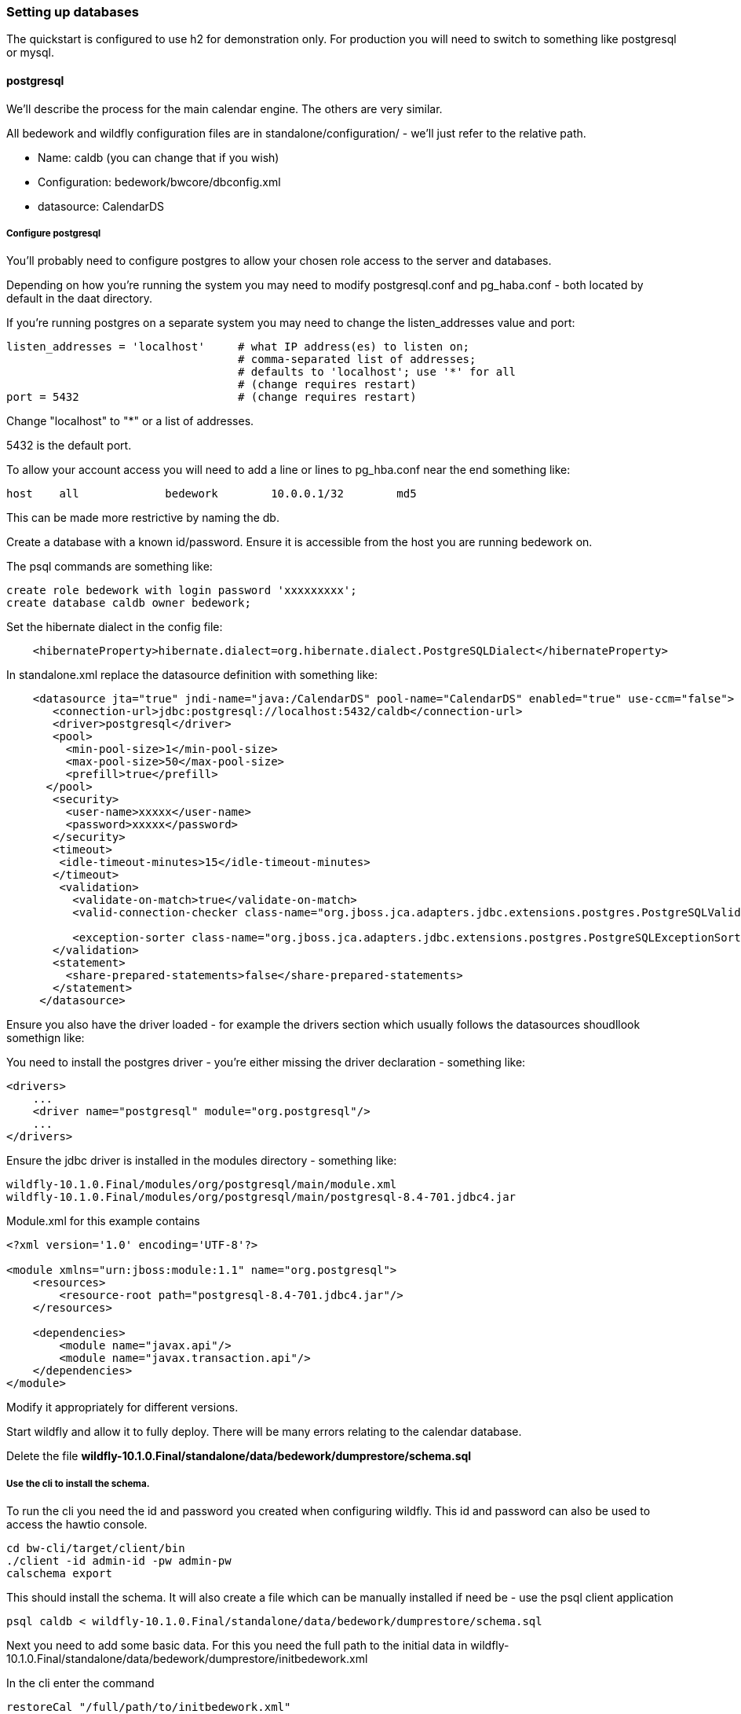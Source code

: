 [setting-up-databases]
=== Setting up databases
The quickstart is configured to use h2 for demonstration only. For production you will need to switch to something like postgresql or mysql. 

==== postgresql
We'll describe the process for the main calendar engine. The others are very similar.

All bedework and wildfly configuration files are in standalone/configuration/ - we'll just refer to the relative path. 

  * Name: caldb (you can change that if you wish)
  * Configuration: bedework/bwcore/dbconfig.xml
  * datasource: CalendarDS

===== Configure postgresql
You'll probably need to configure postgres to allow your chosen role access to the server and databases.

Depending on how you're running the system you may need to modify postgresql.conf and pg_haba.conf - both located by default in the daat directory.

If you're running postgres on a separate system you may need to change the listen_addresses value and port:

[source]
----
listen_addresses = 'localhost'     # what IP address(es) to listen on;
                                   # comma-separated list of addresses;
                                   # defaults to 'localhost'; use '*' for all
                                   # (change requires restart)
port = 5432                        # (change requires restart)            
----

Change "localhost" to "*" or a list of addresses.

5432 is the default port.

To allow your account access you will need to add a line or lines to pg_hba.conf near the end something like:

[source]
----
host    all             bedework        10.0.0.1/32        md5
----
This can be made more restrictive by naming the db.


Create a database with a known id/password. Ensure it is accessible from the host you are running bedework on.

The psql commands are something like:

[source]
----
create role bedework with login password 'xxxxxxxxx';
create database caldb owner bedework;
----

Set the hibernate dialect in the config file:
[source,xml]
----
    <hibernateProperty>hibernate.dialect=org.hibernate.dialect.PostgreSQLDialect</hibernateProperty>
----

In standalone.xml replace the datasource definition with something like:

[source,xml]
----
    <datasource jta="true" jndi-name="java:/CalendarDS" pool-name="CalendarDS" enabled="true" use-ccm="false">
       <connection-url>jdbc:postgresql://localhost:5432/caldb</connection-url>
       <driver>postgresql</driver>
       <pool>
         <min-pool-size>1</min-pool-size>
         <max-pool-size>50</max-pool-size>
         <prefill>true</prefill>
      </pool>
       <security>
         <user-name>xxxxx</user-name>
         <password>xxxxx</password>
       </security>
       <timeout>
        <idle-timeout-minutes>15</idle-timeout-minutes>
       </timeout>
        <validation>
          <validate-on-match>true</validate-on-match>
          <valid-connection-checker class-name="org.jboss.jca.adapters.jdbc.extensions.postgres.PostgreSQLValidConnectionChecker"></valid-connection-checker>

          <exception-sorter class-name="org.jboss.jca.adapters.jdbc.extensions.postgres.PostgreSQLExceptionSorter"></exception-sorter>
       </validation>
       <statement>
         <share-prepared-statements>false</share-prepared-statements>
       </statement>
     </datasource>
----

Ensure you also have the driver loaded - for example the drivers section which usually follows the datasources shoudllook somethign like:

You need to install the postgres driver - you're either missing the driver declaration - something like:

[source,xml]
----
<drivers>
    ...
    <driver name="postgresql" module="org.postgresql"/>
    ...
</drivers>
----

Ensure the jdbc driver is installed in the modules directory - something like:

[source]
----
wildfly-10.1.0.Final/modules/org/postgresql/main/module.xml
wildfly-10.1.0.Final/modules/org/postgresql/main/postgresql-8.4-701.jdbc4.jar
----

Module.xml for this example contains

[source,xml]
----
<?xml version='1.0' encoding='UTF-8'?>

<module xmlns="urn:jboss:module:1.1" name="org.postgresql">
    <resources>
        <resource-root path="postgresql-8.4-701.jdbc4.jar"/>
    </resources>

    <dependencies>
        <module name="javax.api"/>
        <module name="javax.transaction.api"/>
    </dependencies>
</module>
----

Modify it appropriately for different versions.

Start wildfly and allow it to fully deploy. There will be many errors relating to the calendar database.

Delete the file ***wildfly-10.1.0.Final/standalone/data/bedework/dumprestore/schema.sql***

===== Use the cli to install the schema.

To run the cli you need the id and password you created when configuring wildfly. This id and password can also be used to access the hawtio console.

[source]
----
cd bw-cli/target/client/bin
./client -id admin-id -pw admin-pw
calschema export
----

This should install the schema. It will also create a file which can be manually installed if need be - use the psql client application

[source]
----
psql caldb < wildfly-10.1.0.Final/standalone/data/bedework/dumprestore/schema.sql
----

Next you need to add some basic data. For this you need the full path to the initial data in wildfly-10.1.0.Final/standalone/data/bedework/dumprestore/initbedework.xml

In the cli enter the command

[source]
----
restoreCal "/full/path/to/initbedework.xml"
----
The quotes are required. Some activity should ensue.

Reindex the data - again use the cli

[source]
----
rebuildidx
----

wait for it to terminate - then enter

[source]
----
listidx
----
The alias ***bwuser*** should be pointing at the index before the last one just created.

In the cli

[source]
----
makeidxprod index-name
----
replacing ***index-name*** with that last name - no quotes.

==== MySQL

TBD

Set the hibernate dialect in the config file:
[source,xml]
----
    <hibernateProperty>hibernate.dialect=org.hibernate.dialect.MySQL5InnoDBDialect</hibernateProperty>
----
